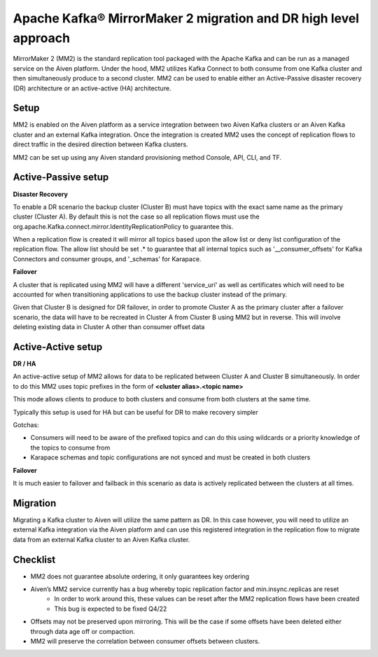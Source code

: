 Apache Kafka® MirrorMaker 2 migration and DR high level approach
#############

MirrorMaker 2 (MM2) is the standard replication tool packaged with the Apache Kafka and can be run as a managed service on the Aiven platform. Under the hood, MM2 utilizes Kafka Connect to both consume from one Kafka cluster and then simultaneously produce to a second cluster. MM2 can be used to enable either an Active-Passive disaster recovery (DR) architecture or an active-active (HA) architecture.

Setup
--------------

MM2 is enabled on the Aiven platform as a service integration between two Aiven Kafka clusters or an Aiven Kafka cluster and an external Kafka integration. Once the integration is created MM2 uses the concept of replication flows to direct traffic in the desired direction between Kafka clusters.

MM2 can be set up using any Aiven standard provisioning method Console, API, CLI, and TF.

Active-Passive setup
--------------------

**Disaster Recovery**  

To enable a DR scenario the backup cluster (Cluster B) must have topics with the exact same name as the primary cluster (Cluster A). By default this is not the case so all replication flows must use the org.apache.Kafka.connect.mirror.IdentityReplicationPolicy to guarantee this.
 
When a replication flow is created it will mirror all topics based upon the allow list or deny list configuration of the replication flow. The allow list should be set .* to guarantee that all internal topics such as '__consumer_offsets' for Kafka Connectors and consumer groups, and '_schemas' for Karapace.

**Failover** 

A cluster that is replicated using MM2 will have a different 'service_uri' as well as certificates which will need to be accounted for when transitioning applications to use the backup cluster instead of the primary.

Given that Cluster B is designed for DR failover, in order to promote Cluster A as the primary cluster after a failover scenario, the data will have to be recreated in Cluster A from Cluster B using MM2 but in reverse.
This will involve deleting existing data in Cluster A other than consumer offset data

Active-Active setup
--------------------

**DR / HA**

An active-active setup of MM2 allows for data to be replicated between Cluster A and Cluster B simultaneously. In order to do this MM2 uses topic prefixes in the form of 
**<cluster alias>.<topic name>**

This mode allows clients to produce to both clusters and consume from both clusters at the same time.

Typically this setup is used for HA but can be useful for DR to make recovery simpler

Gotchas:

* Consumers will need to be aware of the prefixed topics and can do this using wildcards or a priority knowledge of the topics to consume from

* Karapace schemas and topic configurations are not synced and must be created in both clusters

**Failover**

It is much easier to failover and failback in this scenario as data is actively replicated between the clusters at all times.

Migration
--------------------
Migrating a Kafka cluster to Aiven will utilize the same pattern as DR. In this case however, you will need to utilize an external Kafka integration via the Aiven platform and can use this registered integration in the replication flow to migrate data from an external Kafka cluster to an Aiven Kafka cluster.

Checklist
--------------------
* MM2 does not guarantee absolute ordering, it only guarantees key ordering
* Aiven’s MM2 service currently has a bug whereby topic replication factor and min.insync.replicas are reset
   * In order to work around this, these values can be reset after the MM2 replication flows have been created
   * This bug is expected to be fixed Q4/22
* Offsets may not be preserved upon mirroring. This will be the case if some offsets have been deleted either through data age off or compaction.
* MM2 will preserve the correlation between consumer offsets between clusters.